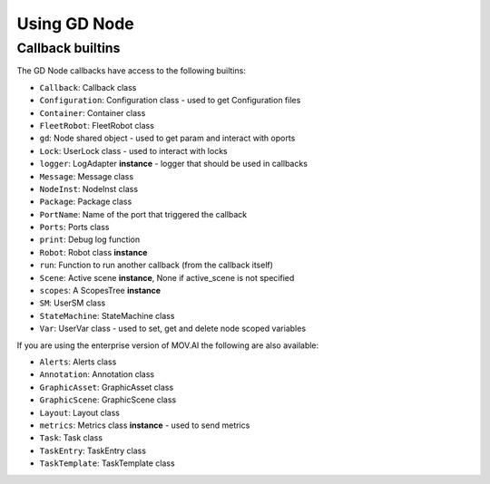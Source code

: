 Using GD Node
=============

Callback builtins
-----------------

The GD Node callbacks have access to the following builtins:

* ``Callback``: Callback class
* ``Configuration``: Configuration class - used to get Configuration files
* ``Container``: Container class
* ``FleetRobot``: FleetRobot class
* ``gd``: Node shared object - used to get param and interact with oports
* ``Lock``: UserLock class - used to interact with locks
* ``logger``: LogAdapter **instance** - logger that should be used in callbacks
* ``Message``: Message class
* ``NodeInst``: NodeInst class
* ``Package``: Package class
* ``PortName``: Name of the port that triggered the callback
* ``Ports``: Ports class
* ``print``: Debug log function
* ``Robot``: Robot class **instance**
* ``run``: Function to run another callback (from the callback itself)
* ``Scene``: Active scene **instance**, None if active_scene is not specified
* ``scopes``: A ScopesTree **instance**
* ``SM``: UserSM class
* ``StateMachine``: StateMachine class
* ``Var``: UserVar class - used to set, get and delete node scoped variables

If you are using the enterprise version of MOV.AI the following are also available:

* ``Alerts``: Alerts class
* ``Annotation``: Annotation class
* ``GraphicAsset``: GraphicAsset class
* ``GraphicScene``: GraphicScene class
* ``Layout``: Layout class
* ``metrics``: Metrics class **instance** - used to send metrics
* ``Task``: Task class
* ``TaskEntry``: TaskEntry class
* ``TaskTemplate``: TaskTemplate class
